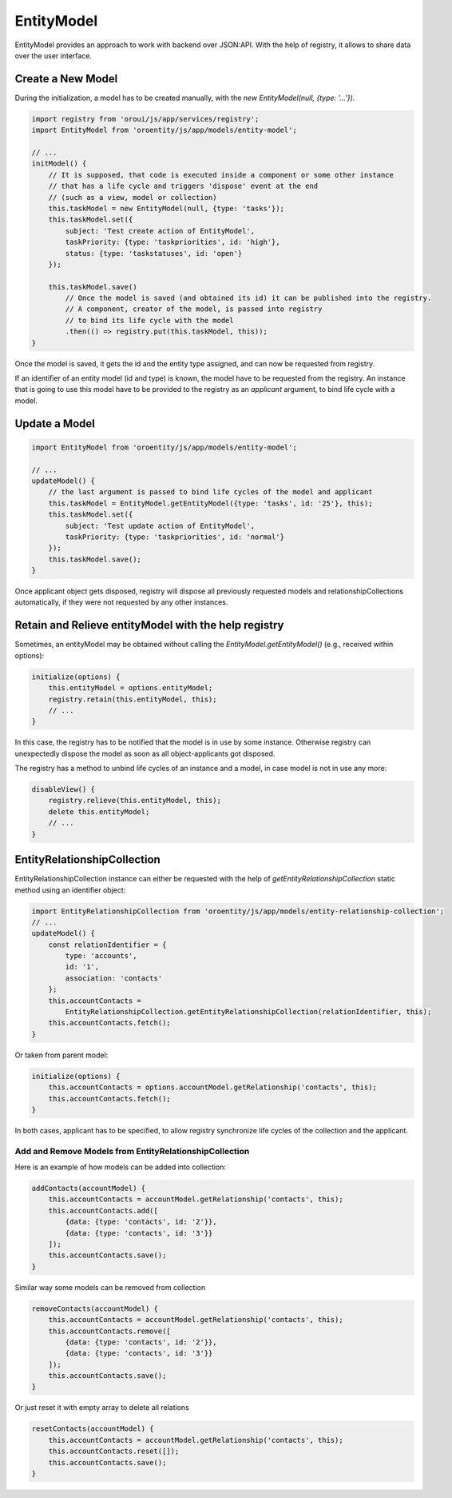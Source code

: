 .. _bundle-docs-platform-entity-bundle-entitymodel:

EntityModel
===========

EntityModel provides an approach to work with backend over JSON:API. With the help of registry, it allows to share data over the user interface.

Create a New Model
------------------

During the initialization, a model has to be created manually, with the `new EntityModel(null, {type: '...'})`.

.. code-block:: javascript

    import registry from 'oroui/js/app/services/registry';
    import EntityModel from 'oroentity/js/app/models/entity-model';

    // ...
    initModel() {
        // It is supposed, that code is executed inside a component or some other instance
        // that has a life cycle and triggers 'dispose' event at the end
        // (such as a view, model or collection)
        this.taskModel = new EntityModel(null, {type: 'tasks'});
        this.taskModel.set({
            subject: 'Test create action of EntityModel',
            taskPriority: {type: 'taskpriorities', id: 'high'},
            status: {type: 'taskstatuses', id: 'open'}
        });

        this.taskModel.save()
            // Once the model is saved (and obtained its id) it can be published into the registry.
            // A component, creator of the model, is passed into registry
            // to bind its life cycle with the model
            .then(() => registry.put(this.taskModel, this));
    }

Once the model is saved, it gets the id and the entity type assigned, and can now be requested from registry.

If an identifier of an entity model (id and type) is known, the model have to be requested from the registry. An instance that is going to use this model
have to be provided to the registry as an `applicant` argument, to bind life cycle with a model.

Update a Model
--------------

.. code-block:: javascript

    import EntityModel from 'oroentity/js/app/models/entity-model';

    // ...
    updateModel() {
        // the last argument is passed to bind life cycles of the model and applicant
        this.taskModel = EntityModel.getEntityModel({type: 'tasks', id: '25'}, this);
        this.taskModel.set({
            subject: 'Test update action of EntityModel',
            taskPriority: {type: 'taskpriorities', id: 'normal'}
        });
        this.taskModel.save();
    }

Once applicant object gets disposed, registry will dispose all previously requested models and relationshipCollections
automatically, if they were not requested by any other instances.

Retain and Relieve entityModel with the help registry
-----------------------------------------------------

Sometimes, an entityModel may be obtained without calling the `EntityModel.getEntityModel()`
(e.g., received within options):

.. code-block:: javascript

    initialize(options) {
        this.entityModel = options.entityModel;
        registry.retain(this.entityModel, this);
        // ...
    }

In this case, the registry has to be notified that the model is in use by some instance. Otherwise registry can unexpectedly dispose
the model as soon as all object-applicants got disposed.

The registry has a method to unbind life cycles of an instance and a model, in case model is not in use any more:

.. code-block:: javascript

    disableView() {
        registry.relieve(this.entityModel, this);
        delete this.entityModel;
        // ...
    }


EntityRelationshipCollection
----------------------------

EntityRelationshipCollection instance can either be requested with the help of `getEntityRelationshipCollection` static method using an identifier object:

.. code-block:: javascript

    import EntityRelationshipCollection from 'oroentity/js/app/models/entity-relationship-collection';
    // ...
    updateModel() {
        const relationIdentifier = {
            type: 'accounts',
            id: '1',
            association: 'contacts'
        };
        this.accountContacts =
            EntityRelationshipCollection.getEntityRelationshipCollection(relationIdentifier, this);
        this.accountContacts.fetch();
    }

Or taken from parent model:

.. code-block:: javascript

    initialize(options) {
        this.accountContacts = options.accountModel.getRelationship('contacts', this);
        this.accountContacts.fetch();
    }


In both cases, applicant has to be specified, to allow registry synchronize life cycles of the collection and the applicant.

Add and Remove Models from EntityRelationshipCollection
^^^^^^^^^^^^^^^^^^^^^^^^^^^^^^^^^^^^^^^^^^^^^^^^^^^^^^^

Here is an example of how models can be added into collection:

.. code-block:: javascript

    addContacts(accountModel) {
        this.accountContacts = accountModel.getRelationship('contacts', this);
        this.accountContacts.add([
            {data: {type: 'contacts', id: '2'}},
            {data: {type: 'contacts', id: '3'}}
        ]);
        this.accountContacts.save();
    }

Similar way some models can be removed from collection

.. code-block:: javascript

    removeContacts(accountModel) {
        this.accountContacts = accountModel.getRelationship('contacts', this);
        this.accountContacts.remove([
            {data: {type: 'contacts', id: '2'}},
            {data: {type: 'contacts', id: '3'}}
        ]);
        this.accountContacts.save();
    }

Or just reset it with empty array to delete all relations

.. code-block:: javascript

    resetContacts(accountModel) {
        this.accountContacts = accountModel.getRelationship('contacts', this);
        this.accountContacts.reset([]);
        this.accountContacts.save();
    }

